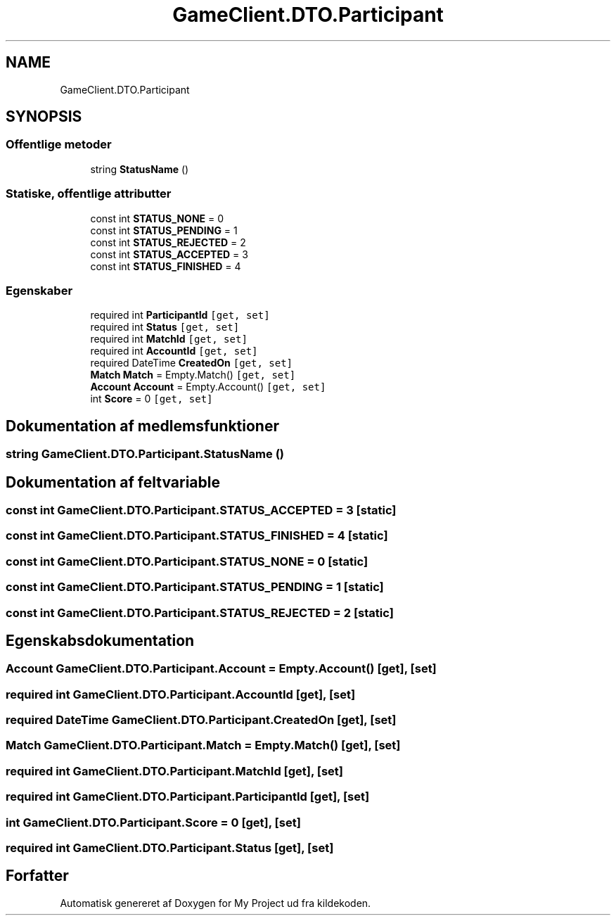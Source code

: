 .TH "GameClient.DTO.Participant" 3 "My Project" \" -*- nroff -*-
.ad l
.nh
.SH NAME
GameClient.DTO.Participant
.SH SYNOPSIS
.br
.PP
.SS "Offentlige metoder"

.in +1c
.ti -1c
.RI "string \fBStatusName\fP ()"
.br
.in -1c
.SS "Statiske, offentlige attributter"

.in +1c
.ti -1c
.RI "const int \fBSTATUS_NONE\fP = 0"
.br
.ti -1c
.RI "const int \fBSTATUS_PENDING\fP = 1"
.br
.ti -1c
.RI "const int \fBSTATUS_REJECTED\fP = 2"
.br
.ti -1c
.RI "const int \fBSTATUS_ACCEPTED\fP = 3"
.br
.ti -1c
.RI "const int \fBSTATUS_FINISHED\fP = 4"
.br
.in -1c
.SS "Egenskaber"

.in +1c
.ti -1c
.RI "required int \fBParticipantId\fP\fC [get, set]\fP"
.br
.ti -1c
.RI "required int \fBStatus\fP\fC [get, set]\fP"
.br
.ti -1c
.RI "required int \fBMatchId\fP\fC [get, set]\fP"
.br
.ti -1c
.RI "required int \fBAccountId\fP\fC [get, set]\fP"
.br
.ti -1c
.RI "required DateTime \fBCreatedOn\fP\fC [get, set]\fP"
.br
.ti -1c
.RI "\fBMatch\fP \fBMatch\fP = Empty\&.Match()\fC [get, set]\fP"
.br
.ti -1c
.RI "\fBAccount\fP \fBAccount\fP = Empty\&.Account()\fC [get, set]\fP"
.br
.ti -1c
.RI "int \fBScore\fP = 0\fC [get, set]\fP"
.br
.in -1c
.SH "Dokumentation af medlemsfunktioner"
.PP 
.SS "string GameClient\&.DTO\&.Participant\&.StatusName ()"

.SH "Dokumentation af feltvariable"
.PP 
.SS "const int GameClient\&.DTO\&.Participant\&.STATUS_ACCEPTED = 3\fC [static]\fP"

.SS "const int GameClient\&.DTO\&.Participant\&.STATUS_FINISHED = 4\fC [static]\fP"

.SS "const int GameClient\&.DTO\&.Participant\&.STATUS_NONE = 0\fC [static]\fP"

.SS "const int GameClient\&.DTO\&.Participant\&.STATUS_PENDING = 1\fC [static]\fP"

.SS "const int GameClient\&.DTO\&.Participant\&.STATUS_REJECTED = 2\fC [static]\fP"

.SH "Egenskabsdokumentation"
.PP 
.SS "\fBAccount\fP GameClient\&.DTO\&.Participant\&.Account = Empty\&.Account()\fC [get]\fP, \fC [set]\fP"

.SS "required int GameClient\&.DTO\&.Participant\&.AccountId\fC [get]\fP, \fC [set]\fP"

.SS "required DateTime GameClient\&.DTO\&.Participant\&.CreatedOn\fC [get]\fP, \fC [set]\fP"

.SS "\fBMatch\fP GameClient\&.DTO\&.Participant\&.Match = Empty\&.Match()\fC [get]\fP, \fC [set]\fP"

.SS "required int GameClient\&.DTO\&.Participant\&.MatchId\fC [get]\fP, \fC [set]\fP"

.SS "required int GameClient\&.DTO\&.Participant\&.ParticipantId\fC [get]\fP, \fC [set]\fP"

.SS "int GameClient\&.DTO\&.Participant\&.Score = 0\fC [get]\fP, \fC [set]\fP"

.SS "required int GameClient\&.DTO\&.Participant\&.Status\fC [get]\fP, \fC [set]\fP"


.SH "Forfatter"
.PP 
Automatisk genereret af Doxygen for My Project ud fra kildekoden\&.
